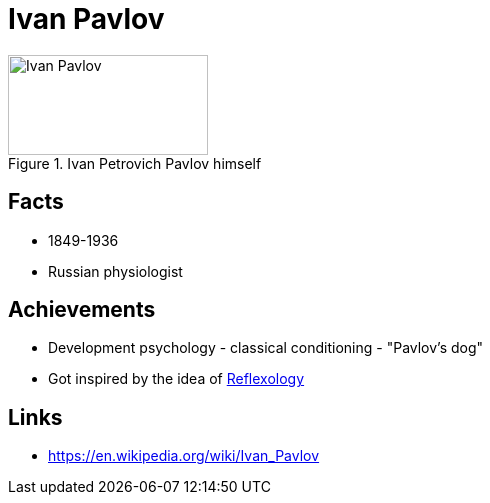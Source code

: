 = Ivan Pavlov

[#img-Kant]
.Ivan Petrovich Pavlov himself
image::pavlov-ivan.png[Ivan Pavlov,200,100]

== Facts

* 1849-1936
* Russian physiologist

== Achievements

* Development psychology - classical conditioning - "Pavlov's dog"
* Got inspired by the idea of link:/introduction/ch1-background/index.html#sec-reflexology[Reflexology]

== Links

* https://en.wikipedia.org/wiki/Ivan_Pavlov
